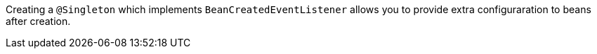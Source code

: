 Creating a `@Singleton` which implements `BeanCreatedEventListener` allows you to provide extra configuraration to
beans after creation.